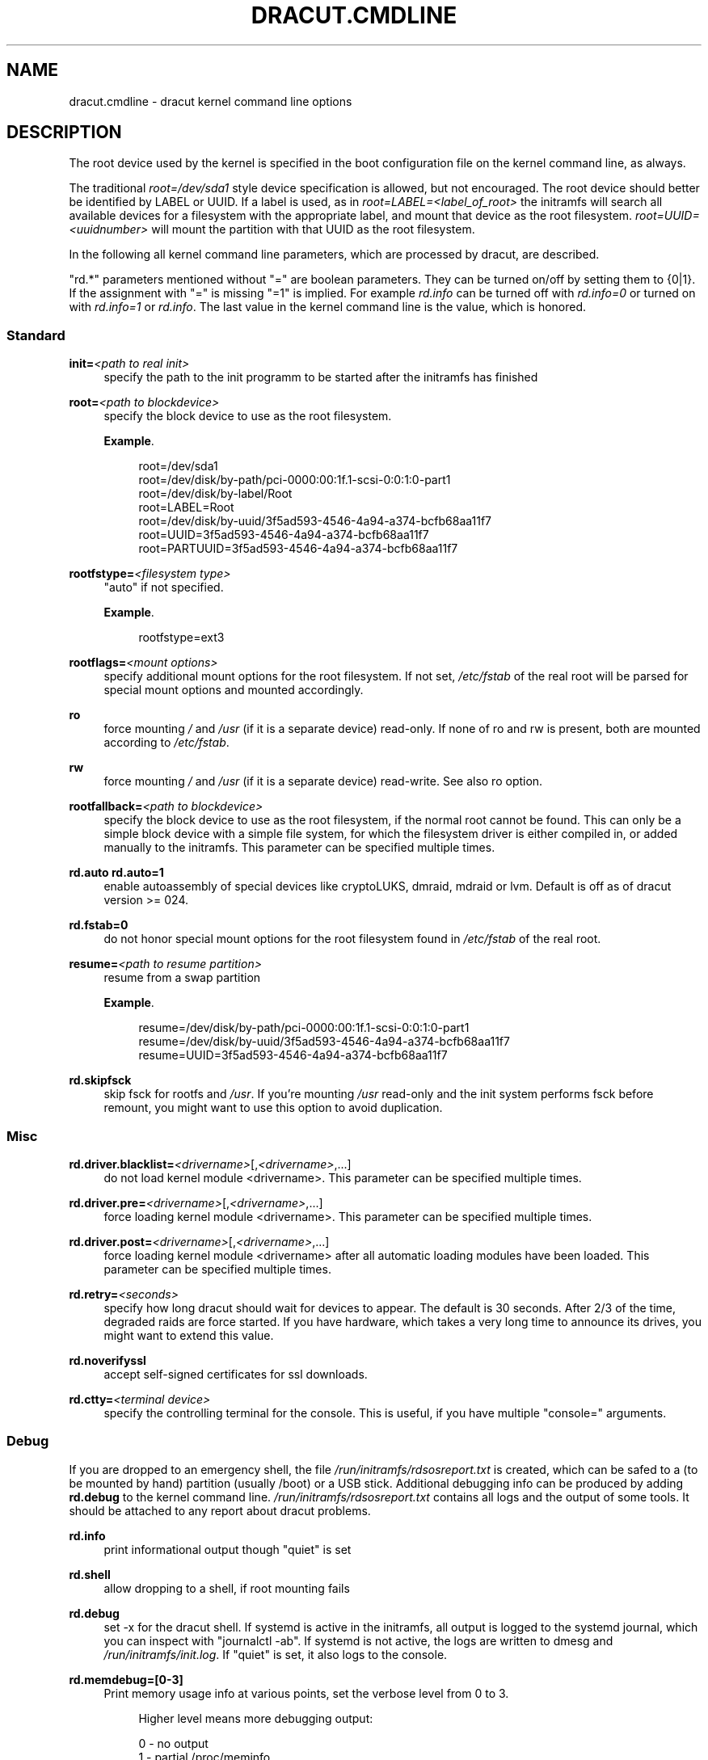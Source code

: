 '\" t
.\"     Title: dracut.cmdline
.\"    Author: [see the "AUTHOR" section]
.\" Generator: DocBook XSL Stylesheets v1.78.1 <http://docbook.sf.net/>
.\"      Date: 01/28/2014
.\"    Manual: dracut
.\"    Source: dracut
.\"  Language: English
.\"
.TH "DRACUT\&.CMDLINE" "7" "01/28/2014" "dracut" "dracut"
.\" -----------------------------------------------------------------
.\" * Define some portability stuff
.\" -----------------------------------------------------------------
.\" ~~~~~~~~~~~~~~~~~~~~~~~~~~~~~~~~~~~~~~~~~~~~~~~~~~~~~~~~~~~~~~~~~
.\" http://bugs.debian.org/507673
.\" http://lists.gnu.org/archive/html/groff/2009-02/msg00013.html
.\" ~~~~~~~~~~~~~~~~~~~~~~~~~~~~~~~~~~~~~~~~~~~~~~~~~~~~~~~~~~~~~~~~~
.ie \n(.g .ds Aq \(aq
.el       .ds Aq '
.\" -----------------------------------------------------------------
.\" * set default formatting
.\" -----------------------------------------------------------------
.\" disable hyphenation
.nh
.\" disable justification (adjust text to left margin only)
.ad l
.\" -----------------------------------------------------------------
.\" * MAIN CONTENT STARTS HERE *
.\" -----------------------------------------------------------------
.SH "NAME"
dracut.cmdline \- dracut kernel command line options
.SH "DESCRIPTION"
.sp
The root device used by the kernel is specified in the boot configuration file on the kernel command line, as always\&.
.sp
The traditional \fIroot=/dev/sda1\fR style device specification is allowed, but not encouraged\&. The root device should better be identified by LABEL or UUID\&. If a label is used, as in \fIroot=LABEL=<label_of_root>\fR the initramfs will search all available devices for a filesystem with the appropriate label, and mount that device as the root filesystem\&. \fIroot=UUID=<uuidnumber>\fR will mount the partition with that UUID as the root filesystem\&.
.sp
In the following all kernel command line parameters, which are processed by dracut, are described\&.
.sp
"rd\&.*" parameters mentioned without "=" are boolean parameters\&. They can be turned on/off by setting them to {0|1}\&. If the assignment with "=" is missing "=1" is implied\&. For example \fIrd\&.info\fR can be turned off with \fIrd\&.info=0\fR or turned on with \fIrd\&.info=1\fR or \fIrd\&.info\fR\&. The last value in the kernel command line is the value, which is honored\&.
.SS "Standard"
.PP
\fBinit=\fR\fI<path to real init>\fR
.RS 4
specify the path to the init programm to be started after the initramfs has finished
.RE
.PP
\fBroot=\fR\fI<path to blockdevice>\fR
.RS 4
specify the block device to use as the root filesystem\&.
.PP
\fBExample\fR. 
.sp
.if n \{\
.RS 4
.\}
.nf
root=/dev/sda1
root=/dev/disk/by\-path/pci\-0000:00:1f\&.1\-scsi\-0:0:1:0\-part1
root=/dev/disk/by\-label/Root
root=LABEL=Root
root=/dev/disk/by\-uuid/3f5ad593\-4546\-4a94\-a374\-bcfb68aa11f7
root=UUID=3f5ad593\-4546\-4a94\-a374\-bcfb68aa11f7
root=PARTUUID=3f5ad593\-4546\-4a94\-a374\-bcfb68aa11f7
.fi
.if n \{\
.RE
.\}
.sp
.RE
.PP
\fBrootfstype=\fR\fI<filesystem type>\fR
.RS 4
"auto" if not specified\&.
.PP
\fBExample\fR. 
.sp
.if n \{\
.RS 4
.\}
.nf
rootfstype=ext3
.fi
.if n \{\
.RE
.\}
.sp
.RE
.PP
\fBrootflags=\fR\fI<mount options>\fR
.RS 4
specify additional mount options for the root filesystem\&. If not set,
\fI/etc/fstab\fR
of the real root will be parsed for special mount options and mounted accordingly\&.
.RE
.PP
\fBro\fR
.RS 4
force mounting
\fI/\fR
and
\fI/usr\fR
(if it is a separate device) read\-only\&. If none of ro and rw is present, both are mounted according to
\fI/etc/fstab\fR\&.
.RE
.PP
\fBrw\fR
.RS 4
force mounting
\fI/\fR
and
\fI/usr\fR
(if it is a separate device) read\-write\&. See also ro option\&.
.RE
.PP
\fBrootfallback=\fR\fI<path to blockdevice>\fR
.RS 4
specify the block device to use as the root filesystem, if the normal root cannot be found\&. This can only be a simple block device with a simple file system, for which the filesystem driver is either compiled in, or added manually to the initramfs\&. This parameter can be specified multiple times\&.
.RE
.PP
\fBrd\&.auto\fR \fBrd\&.auto=1\fR
.RS 4
enable autoassembly of special devices like cryptoLUKS, dmraid, mdraid or lvm\&. Default is off as of dracut version >= 024\&.
.RE
.PP
\fBrd\&.fstab=0\fR
.RS 4
do not honor special mount options for the root filesystem found in
\fI/etc/fstab\fR
of the real root\&.
.RE
.PP
\fBresume=\fR\fI<path to resume partition>\fR
.RS 4
resume from a swap partition
.PP
\fBExample\fR. 
.sp
.if n \{\
.RS 4
.\}
.nf
resume=/dev/disk/by\-path/pci\-0000:00:1f\&.1\-scsi\-0:0:1:0\-part1
resume=/dev/disk/by\-uuid/3f5ad593\-4546\-4a94\-a374\-bcfb68aa11f7
resume=UUID=3f5ad593\-4546\-4a94\-a374\-bcfb68aa11f7
.fi
.if n \{\
.RE
.\}
.sp
.RE
.PP
\fBrd\&.skipfsck\fR
.RS 4
skip fsck for rootfs and
\fI/usr\fR\&. If you\(cqre mounting
\fI/usr\fR
read\-only and the init system performs fsck before remount, you might want to use this option to avoid duplication\&.
.RE
.SS "Misc"
.PP
\fBrd\&.driver\&.blacklist=\fR\fI<drivername>\fR[,\fI<drivername>\fR,\&...]
.RS 4
do not load kernel module <drivername>\&. This parameter can be specified multiple times\&.
.RE
.PP
\fBrd\&.driver\&.pre=\fR\fI<drivername>\fR[,\fI<drivername>\fR,\&...]
.RS 4
force loading kernel module <drivername>\&. This parameter can be specified multiple times\&.
.RE
.PP
\fBrd\&.driver\&.post=\fR\fI<drivername>\fR[,\fI<drivername>\fR,\&...]
.RS 4
force loading kernel module <drivername> after all automatic loading modules have been loaded\&. This parameter can be specified multiple times\&.
.RE
.PP
\fBrd\&.retry=\fR\fI<seconds>\fR
.RS 4
specify how long dracut should wait for devices to appear\&. The default is 30 seconds\&. After 2/3 of the time, degraded raids are force started\&. If you have hardware, which takes a very long time to announce its drives, you might want to extend this value\&.
.RE
.PP
\fBrd\&.noverifyssl\fR
.RS 4
accept self\-signed certificates for ssl downloads\&.
.RE
.PP
\fBrd\&.ctty=\fR\fI<terminal device>\fR
.RS 4
specify the controlling terminal for the console\&. This is useful, if you have multiple "console=" arguments\&.
.RE
.SS "Debug"
.sp
If you are dropped to an emergency shell, the file \fI/run/initramfs/rdsosreport\&.txt\fR is created, which can be safed to a (to be mounted by hand) partition (usually /boot) or a USB stick\&. Additional debugging info can be produced by adding \fBrd\&.debug\fR to the kernel command line\&. \fI/run/initramfs/rdsosreport\&.txt\fR contains all logs and the output of some tools\&. It should be attached to any report about dracut problems\&.
.PP
\fBrd\&.info\fR
.RS 4
print informational output though "quiet" is set
.RE
.PP
\fBrd\&.shell\fR
.RS 4
allow dropping to a shell, if root mounting fails
.RE
.PP
\fBrd\&.debug\fR
.RS 4
set \-x for the dracut shell\&. If systemd is active in the initramfs, all output is logged to the systemd journal, which you can inspect with "journalctl \-ab"\&. If systemd is not active, the logs are written to dmesg and
\fI/run/initramfs/init\&.log\fR\&. If "quiet" is set, it also logs to the console\&.
.RE
.PP
\fBrd\&.memdebug=[0\-3]\fR
.RS 4
Print memory usage info at various points, set the verbose level from 0 to 3\&.
.sp
.if n \{\
.RS 4
.\}
.nf
Higher level means more debugging output:
.fi
.if n \{\
.RE
.\}
.sp
.if n \{\
.RS 4
.\}
.nf
    0 \- no output
    1 \- partial /proc/meminfo
    2 \- /proc/meminfo
    3 \- /proc/meminfo + /proc/slabinfo
.fi
.if n \{\
.RE
.\}
.RE
.PP
\fBrd\&.break\fR
.RS 4
drop to a shell at the end
.RE
.PP
\fBrd\&.break=\fR\fI{cmdline|pre\-udev|pre\-trigger|initqueue|pre\-mount|mount|pre\-pivot|cleanup}\fR
.RS 4
drop to a shell on defined breakpoint
.RE
.PP
\fBrd\&.udev\&.info\fR
.RS 4
set udev to loglevel info
.RE
.PP
\fBrd\&.udev\&.debug\fR
.RS 4
set udev to loglevel debug
.RE
.SS "I18N"
.PP
\fBrd\&.vconsole\&.keymap=\fR\fI<keymap base file name>\fR
.RS 4
keyboard translation table loaded by loadkeys; taken from keymaps directory; will be written as KEYMAP to
\fI/etc/vconsole\&.conf\fR
in the initramfs\&.
.PP
\fBExample\fR. 
.sp
.if n \{\
.RS 4
.\}
.nf
rd\&.vconsole\&.keymap=de\-latin1\-nodeadkeys
.fi
.if n \{\
.RE
.\}
.sp
.RE
.PP
\fBrd\&.vconsole\&.keymap\&.ext=\fR\fI<list of keymap base file names>\fR
.RS 4
list of extra keymaps to bo loaded (sep\&. by space); will be written as EXT_KEYMAP to
\fI/etc/vconsole\&.conf\fR
in the initramfs
.RE
.PP
\fBrd\&.vconsole\&.unicode\fR
.RS 4
boolean, indicating UTF\-8 mode; will be written as UNICODE to
\fI/etc/vconsole\&.conf\fR
in the initramfs
.RE
.PP
\fBrd\&.vconsole\&.font=\fR\fI<font base file name>\fR
.RS 4
console font; taken from consolefonts directory; will be written as FONT to
\fI/etc/vconsole\&.conf\fR
in the initramfs\&.
.PP
\fBExample\fR. 
.sp
.if n \{\
.RS 4
.\}
.nf
rd\&.vconsole\&.font=LatArCyrHeb\-16
.fi
.if n \{\
.RE
.\}
.sp
.RE
.PP
\fBrd\&.vconsole\&.font\&.map=\fR\fI<console map base file name>\fR
.RS 4
see description of
\fI\-m\fR
parameter in setfont manual; taken from consoletrans directory; will be written as FONT_MAP to
\fI/etc/vconsole\&.conf\fR
in the initramfs
.RE
.PP
\fBrd\&.vconsole\&.font\&.unimap=\fR\fI<unicode table base file name>\fR
.RS 4
see description of
\fI\-u\fR
parameter in setfont manual; taken from unimaps directory; will be written as FONT_UNIMAP to
\fI/etc/vconsole\&.conf\fR
in the initramfs
.RE
.PP
\fBrd\&.locale\&.LANG=\fR\fI<locale>\fR
.RS 4
taken from the environment; if no UNICODE is defined we set its value in basis of LANG value (whether it ends with "\&.utf8" (or similar) or not); will be written as LANG to
\fI/etc/locale\&.conf\fR
in the initramfs\&.
.PP
\fBExample\fR. 
.sp
.if n \{\
.RS 4
.\}
.nf
rd\&.locale\&.LANG=pl_PL\&.utf8
.fi
.if n \{\
.RE
.\}
.sp
.RE
.PP
\fBrd\&.locale\&.LC_ALL=\fR\fI<locale>\fR
.RS 4
taken from the environment; will be written as LC_ALL to
\fI/etc/locale\&.conf\fR
in the initramfs
.RE
.SS "LVM"
.PP
\fBrd\&.lvm=0\fR
.RS 4
disable LVM detection
.RE
.PP
\fBrd\&.lvm\&.vg=\fR\fI<volume group name>\fR
.RS 4
only activate the volume groups with the given name\&. rd\&.lvm\&.vg can be specified multiple times on the kernel command line\&.
.RE
.PP
\fBrd\&.lvm\&.lv=\fR\fI<logical volume name>\fR
.RS 4
only activate the logical volumes with the given name\&. rd\&.lvm\&.lv can be specified multiple times on the kernel command line\&.
.RE
.PP
\fBrd\&.lvm\&.conf=0\fR
.RS 4
remove any
\fI/etc/lvm/lvm\&.conf\fR, which may exist in the initramfs
.RE
.SS "crypto LUKS"
.PP
\fBrd\&.luks=0\fR
.RS 4
disable crypto LUKS detection
.RE
.PP
\fBrd\&.luks\&.uuid=\fR\fI<luks uuid>\fR
.RS 4
only activate the LUKS partitions with the given UUID\&. Any "luks\-" of the LUKS UUID is removed before comparing to
\fI<luks uuid>\fR\&. The comparisons also matches, if
\fI<luks uuid>\fR
is only the beginning of the LUKS UUID, so you don\(cqt have to specify the full UUID\&. This parameter can be specified multiple times\&.
.RE
.PP
\fBrd\&.luks\&.allow\-discards=\fR\fI<luks uuid>\fR
.RS 4
Allow using of discards (TRIM) requests for LUKS partitions with the given UUID\&. Any "luks\-" of the LUKS UUID is removed before comparing to
\fI<luks uuid>\fR\&. The comparisons also matches, if
\fI<luks uuid>\fR
is only the beginning of the LUKS UUID, so you don\(cqt have to specify the full UUID\&. This parameter can be specified multiple times\&.
.RE
.PP
\fBrd\&.luks\&.allow\-discards\fR
.RS 4
Allow using of discards (TRIM) requests on all LUKS partitions\&.
.RE
.PP
\fBrd\&.luks\&.crypttab=0\fR
.RS 4
do not check, if LUKS partition is in
\fI/etc/crypttab\fR
.RE
.SS "crypto LUKS \- key on removable device support"
.PP
\fBrd\&.luks\&.key=\fR\fI<keypath>\fR:\fI<keydev>\fR:\fI<luksdev>\fR
.RS 4
\fIkeypath\fR
is a path to key file to look for\&. It\(cqs REQUIRED\&. When
\fIkeypath\fR
ends with
\fI\&.gpg\fR
it\(cqs considered to be key encrypted symmetrically with GPG\&. You will be prompted for password on boot\&. GPG support comes with
\fIcrypt\-gpg\fR
module which needs to be added explicitly\&.
.sp
\fIkeydev\fR
is a device on which key file resides\&. It might be kernel name of devices (should start with "/dev/"), UUID (prefixed with "UUID=") or label (prefix with "LABEL=")\&. You don\(cqt have to specify full UUID\&. Just its beginning will suffice, even if its ambiguous\&. All matching devices will be probed\&. This parameter is recommended, but not required\&. If not present, all block devices will be probed, which may significantly increase boot time\&.
.sp
If
\fIluksdev\fR
is given, the specified key will only be applied for that LUKS device\&. Possible values are the same as for
\fIkeydev\fR\&. Unless you have several LUKS devices, you don\(cqt have to specify this parameter\&. The simplest usage is:
.PP
\fBExample\fR. 
.sp
.if n \{\
.RS 4
.\}
.nf
rd\&.luks\&.key=/foo/bar\&.key
.fi
.if n \{\
.RE
.\}
.sp

As you see, you can skip colons in such a case\&.
.if n \{\
.sp
.\}
.RS 4
.it 1 an-trap
.nr an-no-space-flag 1
.nr an-break-flag 1
.br
.ps +1
\fBNote\fR
.ps -1
.br
dracut pipes key to cryptsetup with
\fI\-d \-\fR
argument, therefore you need to pipe to crypsetup luksFormat with
\fI\-d \-\fR, too!
.sp
Here follows example for key encrypted with GPG:
.sp
.if n \{\
.RS 4
.\}
.nf
gpg \-\-quiet \-\-decrypt rootkey\&.gpg | \e
cryptsetup \-d \- \-v \-\-cipher serpent\-cbc\-essiv:sha256 \e
\-\-key\-size 256 luksFormat /dev/sda3
.fi
.if n \{\
.RE
.\}
.sp
If you use plain keys, just add path to
\fI\-d\fR
option:
.sp
.if n \{\
.RS 4
.\}
.nf
cryptsetup \-d rootkey\&.key \-v \-\-cipher serpent\-cbc\-essiv:sha256 \e
 \-\-key\-size 256 luksFormat /dev/sda3
.fi
.if n \{\
.RE
.\}
.sp .5v
.RE
.RE
.SS "MD RAID"
.PP
\fBrd\&.md=0\fR
.RS 4
disable MD RAID detection
.RE
.PP
\fBrd\&.md\&.imsm=0\fR
.RS 4
disable MD RAID for imsm/isw raids, use DM RAID instead
.RE
.PP
\fBrd\&.md\&.ddf=0\fR
.RS 4
disable MD RAID for SNIA ddf raids, use DM RAID instead
.RE
.PP
\fBrd\&.md\&.conf=0\fR
.RS 4
ignore mdadm\&.conf included in initramfs
.RE
.PP
\fBrd\&.md\&.waitclean=1\fR
.RS 4
wait for any resync, recovery, or reshape activity to finish before continuing
.RE
.PP
\fBrd\&.md\&.uuid=\fR\fI<md raid uuid>\fR
.RS 4
only activate the raid sets with the given UUID\&. This parameter can be specified multiple times\&.
.RE
.SS "DM RAID"
.PP
\fBrd\&.dm=0\fR
.RS 4
disable DM RAID detection
.RE
.PP
\fBrd\&.dm\&.uuid=\fR\fI<dm raid uuid>\fR
.RS 4
only activate the raid sets with the given UUID\&. This parameter can be specified multiple times\&.
.RE
.SS "FIPS"
.PP
\fBrd\&.fips\fR
.RS 4
enable FIPS
.RE
.PP
\fBboot=\fR\fI<boot device>\fR
.RS 4
specify the device, where /boot is located\&.
.PP
\fBExample\fR. 
.sp
.if n \{\
.RS 4
.\}
.nf
boot=/dev/sda1
boot=/dev/disk/by\-path/pci\-0000:00:1f\&.1\-scsi\-0:0:1:0\-part1
boot=UUID=<uuid>
boot=LABEL=<label>
.fi
.if n \{\
.RE
.\}
.sp
.RE
.PP
\fBrd\&.fips\&.skipkernel\fR
.RS 4
skip checksum check of the kernel image\&. Useful, if the kernel image is not in a separate boot partition\&.
.RE
.SS "Network"
.if n \{\
.sp
.\}
.RS 4
.it 1 an-trap
.nr an-no-space-flag 1
.nr an-break-flag 1
.br
.ps +1
\fBImportant\fR
.ps -1
.br
.sp
It is recommended to either bind an interface to a MAC with the \fBifname\fR argument, or to use the systemd\-udevd predictable network interface names\&.
.sp
Predictable network interface device names based on:
.sp
.RS 4
.ie n \{\
\h'-04'\(bu\h'+03'\c
.\}
.el \{\
.sp -1
.IP \(bu 2.3
.\}
firmware/bios\-provided index numbers for on\-board devices
.RE
.sp
.RS 4
.ie n \{\
\h'-04'\(bu\h'+03'\c
.\}
.el \{\
.sp -1
.IP \(bu 2.3
.\}
firmware\-provided pci\-express hotplug slot index number
.RE
.sp
.RS 4
.ie n \{\
\h'-04'\(bu\h'+03'\c
.\}
.el \{\
.sp -1
.IP \(bu 2.3
.\}
physical/geographical location of the hardware
.RE
.sp
.RS 4
.ie n \{\
\h'-04'\(bu\h'+03'\c
.\}
.el \{\
.sp -1
.IP \(bu 2.3
.\}
the interface\(cqs MAC address
.RE
.sp
See: \m[blue]\fBhttp://www\&.freedesktop\&.org/wiki/Software/systemd/PredictableNetworkInterfaceNames\fR\m[]
.sp
Two character prefixes based on the type of interface:
.PP
en
.RS 4
ethernet
.RE
.PP
wl
.RS 4
wlan
.RE
.PP
ww
.RS 4
wwan
.RE
.sp
Type of names:
.PP
o<index>
.RS 4
on\-board device index number
.RE
.PP
s<slot>[f<function>][d<dev_id>]
.RS 4
hotplug slot index number
.RE
.PP
x<MAC>
.RS 4
MAC address
.RE
.PP
[P<domain>]p<bus>s<slot>[f<function>][d<dev_id>]
.RS 4
PCI geographical location
.RE
.PP
[P<domain>]p<bus>s<slot>[f<function>][u<port>][\&.\&.][c<config>][i<interface>]
.RS 4
USB port number chain
.RE
.sp
All multi\-function PCI devices will carry the [f<function>] number in the device name, including the function 0 device\&.
.sp
When using PCI geography, The PCI domain is only prepended when it is not 0\&.
.sp
For USB devices the full chain of port numbers of hubs is composed\&. If the name gets longer than the maximum number of 15 characters, the name is not exported\&. The usual USB configuration == 1 and interface == 0 values are suppressed\&.
.PP
PCI ethernet card with firmware index "1"
.RS 4
.sp
.RS 4
.ie n \{\
\h'-04'\(bu\h'+03'\c
.\}
.el \{\
.sp -1
.IP \(bu 2.3
.\}
eno1
.RE
.RE
.PP
PCI ethernet card in hotplug slot with firmware index number
.RS 4
.sp
.RS 4
.ie n \{\
\h'-04'\(bu\h'+03'\c
.\}
.el \{\
.sp -1
.IP \(bu 2.3
.\}
ens1
.RE
.RE
.PP
PCI ethernet multi\-function card with 2 ports
.RS 4
.sp
.RS 4
.ie n \{\
\h'-04'\(bu\h'+03'\c
.\}
.el \{\
.sp -1
.IP \(bu 2.3
.\}
enp2s0f0
.RE
.sp
.RS 4
.ie n \{\
\h'-04'\(bu\h'+03'\c
.\}
.el \{\
.sp -1
.IP \(bu 2.3
.\}
enp2s0f1
.RE
.RE
.PP
PCI wlan card
.RS 4
.sp
.RS 4
.ie n \{\
\h'-04'\(bu\h'+03'\c
.\}
.el \{\
.sp -1
.IP \(bu 2.3
.\}
wlp3s0
.RE
.RE
.PP
USB built\-in 3G modem
.RS 4
.sp
.RS 4
.ie n \{\
\h'-04'\(bu\h'+03'\c
.\}
.el \{\
.sp -1
.IP \(bu 2.3
.\}
wwp0s29u1u4i6
.RE
.RE
.PP
USB Android phone
.RS 4
.sp
.RS 4
.ie n \{\
\h'-04'\(bu\h'+03'\c
.\}
.el \{\
.sp -1
.IP \(bu 2.3
.\}
enp0s29u1u2
.RE
.RE
.sp .5v
.RE
.PP
\fBip=\fR\fI{dhcp|on|any|dhcp6|auto6|ibft}\fR
.RS 4
.PP
dhcp|on|any
.RS 4
get ip from dhcp server from all interfaces\&. If root=dhcp, loop sequentially through all interfaces (eth0, eth1, \&...) and use the first with a valid DHCP root\-path\&.
.RE
.PP
auto6
.RS 4
IPv6 autoconfiguration
.RE
.PP
dhcp6
.RS 4
IPv6 DHCP
.RE
.PP
ibft
.RS 4
iBFT autoconfiguration
.RE
.RE
.PP
\fBip=\fR\fI<interface>\fR:\fI{dhcp|on|any|dhcp6|auto6}\fR[:[\fI<mtu>\fR][:\fI<macaddr>\fR]]
.RS 4
This parameter can be specified multiple times\&.
.PP
dhcp|on|any|dhcp6
.RS 4
get ip from dhcp server on a specific interface
.RE
.PP
auto6
.RS 4
do IPv6 autoconfiguration
.RE
.PP
<macaddr>
.RS 4
optionally
\fBset\fR
<macaddr> on the <interface>\&. This cannot be used in conjunction with the
\fBifname\fR
argument for the same <interface>\&.
.RE
.RE
.PP
\fBip=\fR\fI<client\-IP>\fR:[\fI<peer>\fR]:\fI<gateway\-IP>\fR:\fI<netmask>\fR:\fI<client_hostname>\fR:\fI<interface>\fR:\fI{none|off|dhcp|on|any|dhcp6|auto6|ibft}\fR:[:[\fI<mtu>\fR][:\fI<macaddr>\fR]]
.RS 4
explicit network configuration\&. If you want do define a IPv6 address, put it in brackets (e\&.g\&. [2001:DB8::1])\&. This parameter can be specified multiple times\&.
\fI<peer>\fR
is optional and is the address of the remote endpoint for pointopoint interfaces and it may be followed by a slash and a decimal number, encoding the network prefix length\&.
.PP
<macaddr>
.RS 4
optionally
\fBset\fR
<macaddr> on the <interface>\&. This cannot be used in conjunction with the
\fBifname\fR
argument for the same <interface>\&.
.RE
.RE
.PP
\fBifname=\fR\fI<interface>\fR:\fI<MAC>\fR
.RS 4
Assign network device name <interface> (ie "bootnet") to the NIC with MAC <MAC>\&.
.if n \{\
.sp
.\}
.RS 4
.it 1 an-trap
.nr an-no-space-flag 1
.nr an-break-flag 1
.br
.ps +1
\fBWarning\fR
.ps -1
.br
Do
\fBnot\fR
use the default kernel naming scheme for the interface name, as it can conflict with the kernel names\&. So, don\(cqt use "eth[0\-9]+" for the interface name\&. Better name it "bootnet" or "bluesocket"\&.
.sp .5v
.RE
.RE
.PP
\fBbootdev=\fR\fI<interface>\fR
.RS 4
specify network interface to use routing and netroot information from\&. Required if multiple ip= lines are used\&.
.RE
.PP
\fBBOOTIF=\fR\fI<MAC>\fR
.RS 4
specify network interface to use routing and netroot information from\&.
.RE
.PP
\fBrd\&.bootif=0\fR
.RS 4
Disable BOOTIF parsing, which is provided by PXE
.RE
.PP
\fBnameserver=\fR\fI<IP>\fR [\fBnameserver=\fR\fI<IP>\fR \&...]
.RS 4
specify nameserver(s) to use
.RE
.PP
\fBbiosdevname=0\fR
.RS 4
boolean, turn off biosdevname network interface renaming
.RE
.PP
\fBrd\&.neednet=1\fR
.RS 4
boolean, bring up network even without netroot set
.RE
.PP
\fBvlan=\fR\fI<vlanname>\fR:\fI<phydevice>\fR
.RS 4
Setup vlan device named <vlanname> on <phydeivce>\&. We support the four styles of vlan names: VLAN_PLUS_VID (vlan0005), VLAN_PLUS_VID_NO_PAD (vlan5), DEV_PLUS_VID (eth0\&.0005), DEV_PLUS_VID_NO_PAD (eth0\&.5)
.RE
.PP
\fBbond=\fR\fI<bondname>\fR[:\fI<bondslaves>\fR:[:\fI<options>\fR]]
.RS 4
Setup bonding device <bondname> on top of <bondslaves>\&. <bondslaves> is a comma\-separated list of physical (ethernet) interfaces\&. <options> is a comma\-separated list on bonding options (modinfo bonding for details) in format compatible with initscripts\&. If <options> includes multi\-valued arp_ip_target option, then its values should be separated by semicolon\&. Bond without parameters assumes bond=bond0:eth0,eth1:mode=balance\-rr
.RE
.PP
\fBteam=\fR\fI<teammaster>\fR:\fI<teamslaves>\fR
.RS 4
Setup team device <teammaster> on top of <teamslaves>\&. <teamslaves> is a comma\-separated list of physical (ethernet) interfaces\&.
.RE
.PP
\fBbridge=\fR\fI<bridgename>\fR:\fI<ethnames>\fR
.RS 4
Setup bridge <bridgename> with <ethnames>\&. <ethnames> is a comma\-separated list of physical (ethernet) interfaces\&. Bridge without parameters assumes bridge=br0:eth0
.RE
.SS "NFS"
.PP
\fBroot=\fR[\fI<server\-ip>\fR:]\fI<root\-dir>\fR[:\fI<nfs\-options>\fR]
.RS 4
mount nfs share from <server\-ip>:/<root\-dir>, if no server\-ip is given, use dhcp next_server\&. if server\-ip is an IPv6 address it has to be put in brackets, e\&.g\&. [2001:DB8::1]\&. NFS options can be appended with the prefix ":" or "," and are seperated by ","\&.
.RE
.PP
\fBroot=\fRnfs:[\fI<server\-ip>\fR:]\fI<root\-dir>\fR[:\fI<nfs\-options>\fR], \fBroot=\fRnfs4:[\fI<server\-ip>\fR:]\fI<root\-dir>\fR[:\fI<nfs\-options>\fR], \fBroot=\fR\fI{dhcp|dhcp6}\fR
.RS 4
root=dhcp alone directs initrd to look at the DHCP root\-path where NFS options can be specified\&.
.PP
\fBExample\fR. 
.sp
.if n \{\
.RS 4
.\}
.nf
    root\-path=<server\-ip>:<root\-dir>[,<nfs\-options>]
    root\-path=nfs:<server\-ip>:<root\-dir>[,<nfs\-options>]
    root\-path=nfs4:<server\-ip>:<root\-dir>[,<nfs\-options>]
.fi
.if n \{\
.RE
.\}
.sp
.RE
.PP
\fBroot=\fR\fI/dev/nfs\fR nfsroot=[\fI<server\-ip>\fR:]\fI<root\-dir>\fR[:\fI<nfs\-options>\fR]
.RS 4
\fIDeprecated!\fR
kernel Documentation_/filesystems/nfsroot\&.txt_ defines this method\&. This is supported by dracut, but not recommended\&.
.RE
.PP
\fBrd\&.nfs\&.domain=\fR\fI<NFSv4 domain name>\fR
.RS 4
Set the NFSv4 domain name\&. Will overwrite the settings in
\fI/etc/idmap\&.conf\fR\&.
.RE
.SS "CIFS"
.PP
\fBroot=\fRcifs://[\fI<username>\fR[:\fI<password>\fR]@]\fI<server\-ip>\fR:\fI<root\-dir>\fR
.RS 4
mount cifs share from <server\-ip>:/<root\-dir>, if no server\-ip is given, use dhcp next_server\&. if server\-ip is an IPv6 address it has to be put in brackets, e\&.g\&. [2001:DB8::1]\&. If a username or password are not specified as part of the root, then they must be passed on the command line through cifsuser/cifspass\&.
.if n \{\
.sp
.\}
.RS 4
.it 1 an-trap
.nr an-no-space-flag 1
.nr an-break-flag 1
.br
.ps +1
\fBWarning\fR
.ps -1
.br
Passwords specified on the kernel command line are visible for all users via the file
\fI/proc/cmdline\fR
and via dmesg or can be sniffed on the network, when using DHCP with DHCP root\-path\&.
.sp .5v
.RE
.RE
.PP
\fBcifsuser\fR=\fI<username>\fR
.RS 4
Set the cifs username, if not specified as part of the root\&.
.RE
.PP
\fBcifspass\fR=\fI<password>\fR
.RS 4
Set the cifs password, if not specified as part of the root\&.
.if n \{\
.sp
.\}
.RS 4
.it 1 an-trap
.nr an-no-space-flag 1
.nr an-break-flag 1
.br
.ps +1
\fBWarning\fR
.ps -1
.br
Passwords specified on the kernel command line are visible for all users via the file
\fI/proc/cmdline\fR
and via dmesg or can be sniffed on the network, when using DHCP with DHCP root\-path\&.
.sp .5v
.RE
.RE
.SS "iSCSI"
.PP
\fBroot=\fRiscsi:[\fI<username>\fR:\fI<password>\fR[:\fI<reverse>\fR:\fI<password>\fR]@][\fI<servername>\fR]:[\fI<protocol>\fR]:[\fI<port>\fR][:[\fI<iscsi_iface_name>\fR]:[\fI<netdev_name>\fR]]:[\fI<LUN>\fR]:\fI<targetname>\fR
.RS 4
protocol defaults to "6", LUN defaults to "0"\&. If the "servername" field is provided by BOOTP or DHCP, then that field is used in conjunction with other associated fields to contact the boot server in the Boot stage\&. However, if the "servername" field is not provided, then the "targetname" field is then used in the Discovery Service stage in conjunction with other associated fields\&. See
\m[blue]\fBrfc4173\fR\m[]\&\s-2\u[1]\d\s+2\&.
.if n \{\
.sp
.\}
.RS 4
.it 1 an-trap
.nr an-no-space-flag 1
.nr an-break-flag 1
.br
.ps +1
\fBWarning\fR
.ps -1
.br
Passwords specified on the kernel command line are visible for all users via the file
\fI/proc/cmdline\fR
and via dmesg or can be sniffed on the network, when using DHCP with DHCP root\-path\&.
.sp .5v
.RE
.PP
\fBExample\fR. 
.sp
.if n \{\
.RS 4
.\}
.nf
root=iscsi:192\&.168\&.50\&.1::::iqn\&.2009\-06\&.dracut:target0
.fi
.if n \{\
.RE
.\}
.sp

If servername is an IPv6 address, it has to be put in brackets:
.PP
\fBExample\fR. 
.sp
.if n \{\
.RS 4
.\}
.nf
root=iscsi:[2001:DB8::1]::::iqn\&.2009\-06\&.dracut:target0
.fi
.if n \{\
.RE
.\}
.sp
.RE
.PP
\fBroot=\fR\fI???\fR \fBnetroot=\fRiscsi:[\fI<username>\fR:\fI<password>\fR[:\fI<reverse>\fR:\fI<password>\fR]@][\fI<servername>\fR]:[\fI<protocol>\fR]:[\fI<port>\fR][:[\fI<iscsi_iface_name>\fR]:[\fI<netdev_name>\fR]]:[\fI<LUN>\fR]:\fI<targetname>\fR \&...
.RS 4
multiple netroot options allow setting up multiple iscsi disks:
.PP
\fBExample\fR. 
.sp
.if n \{\
.RS 4
.\}
.nf
root=UUID=12424547
netroot=iscsi:192\&.168\&.50\&.1::::iqn\&.2009\-06\&.dracut:target0
netroot=iscsi:192\&.168\&.50\&.1::::iqn\&.2009\-06\&.dracut:target1
.fi
.if n \{\
.RE
.\}
.sp

If servername is an IPv6 address, it has to be put in brackets:
.PP
\fBExample\fR. 
.sp
.if n \{\
.RS 4
.\}
.nf
netroot=iscsi:[2001:DB8::1]::::iqn\&.2009\-06\&.dracut:target0
.fi
.if n \{\
.RE
.\}
.sp
.if n \{\
.sp
.\}
.RS 4
.it 1 an-trap
.nr an-no-space-flag 1
.nr an-break-flag 1
.br
.ps +1
\fBWarning\fR
.ps -1
.br
Passwords specified on the kernel command line are visible for all users via the file
\fI/proc/cmdline\fR
and via dmesg or can be sniffed on the network, when using DHCP with DHCP root\-path\&. You may want to use rd\&.iscsi\&.firmware\&.
.sp .5v
.RE
.RE
.PP
\fBroot=\fR\fI???\fR \fBrd\&.iscsi\&.initiator=\fR\fI<initiator>\fR \fBrd\&.iscsi\&.target\&.name=\fR\fI<target name>\fR \fBrd\&.iscsi\&.target\&.ip=\fR\fI<target ip>\fR \fBrd\&.iscsi\&.target\&.port=\fR\fI<target port>\fR \fBrd\&.iscsi\&.target\&.group=\fR\fI<target group>\fR \fBrd\&.iscsi\&.username=\fR\fI<username>\fR \fBrd\&.iscsi\&.password=\fR\fI<password>\fR \fBrd\&.iscsi\&.in\&.username=\fR\fI<in username>\fR \fBrd\&.iscsi\&.in\&.password=\fR\fI<in password>\fR
.RS 4
manually specify all iscsistart parameter (see
\fBiscsistart\ \&\-\-help\fR)
.if n \{\
.sp
.\}
.RS 4
.it 1 an-trap
.nr an-no-space-flag 1
.nr an-break-flag 1
.br
.ps +1
\fBWarning\fR
.ps -1
.br
Passwords specified on the kernel command line are visible for all users via the file
\fI/proc/cmdline\fR
and via dmesg or can be sniffed on the network, when using DHCP with DHCP root\-path\&. You may want to use rd\&.iscsi\&.firmware\&.
.sp .5v
.RE
.RE
.PP
\fBroot=\fR\fI???\fR \fBnetroot=\fRiscsi \fBrd\&.iscsi\&.firmware=1\fR
.RS 4
will read the iscsi parameter from the BIOS firmware
.RE
.PP
\fBrd\&.iscsi\&.param=\fR\fI<param>\fR
.RS 4
<param> will be passed as "\-\-param <param>" to iscsistart\&. This parameter can be specified multiple times\&.
.PP
\fBExample\fR. 
.sp
.if n \{\
.RS 4
.\}
.nf
"netroot=iscsi rd\&.iscsi\&.firmware=1 rd\&.iscsi\&.param=node\&.session\&.timeo\&.replacement_timeout=30"
.fi
.if n \{\
.RE
.\}
.sp

will result in
.sp
.if n \{\
.RS 4
.\}
.nf
iscsistart \-b \-\-param node\&.session\&.timeo\&.replacement_timeout=30
.fi
.if n \{\
.RE
.\}
.RE
.SS "FCoE"
.PP
\fBfcoe=\fR\fI<edd|interface|MAC>\fR:\fI{dcb|nodcb}\fR
.RS 4
Try to connect to a FCoE SAN through the NIC specified by
\fI<interface>\fR
or
\fI<MAC>\fR
or EDD settings\&. For the second argument, currently only nodcb is supported\&. This parameter can be specified multiple times\&.
.if n \{\
.sp
.\}
.RS 4
.it 1 an-trap
.nr an-no-space-flag 1
.nr an-break-flag 1
.br
.ps +1
\fBNote\fR
.ps -1
.br
letters in the MAC\-address must be lowercase!
.sp .5v
.RE
.RE
.SS "NBD"
.PP
\fBroot=\fR??? \fBnetroot=\fRnbd:\fI<server>\fR:\fI<port>\fR[:\fI<fstype>\fR[:\fI<mountopts>\fR[:\fI<nbdopts>\fR]]]
.RS 4
mount nbd share from <server>
.RE
.PP
\fBroot=dhcp\fR with \fBdhcp\fR \fBroot\-path=\fRnbd:\fI<server>\fR:\fI<port>\fR[:\fI<fstype>\fR[:\fI<mountopts>\fR[:\fI<nbdopts>\fR]]]
.RS 4
root=dhcp alone directs initrd to look at the DHCP root\-path where NBD options can be specified\&. This syntax is only usable in cases where you are directly mounting the volume as the rootfs\&.
.RE
.SS "DASD"
.PP
\fBrd\&.dasd=\fR\&...\&.
.RS 4
same syntax as the kernel module parameter (s390 only)
.RE
.SS "ZFCP"
.PP
\fBrd\&.zfcp=\fR\fI<zfcp adaptor device bus ID>\fR,\fI<WWPN>\fR,\fI<FCPLUN>\fR
.RS 4
rd\&.zfcp can be specified multiple times on the kernel command line\&.
.PP
\fBExample\fR. 
.sp
.if n \{\
.RS 4
.\}
.nf
rd\&.zfcp=0\&.0\&.4000,0x5005076300C213e9,0x5022000000000000
.fi
.if n \{\
.RE
.\}
.sp
.RE
.PP
\fBrd\&.zfcp\&.conf=0\fR
.RS 4
ignore zfcp\&.conf included in the initramfs
.RE
.SS "ZNET"
.PP
\fBrd\&.znet=\fR\fI<nettype>\fR,\fI<subchannels>\fR,\fI<options>\fR
.RS 4
rd\&.znet can be specified multiple times on the kernel command line\&.
.PP
\fBExample\fR. 
.sp
.if n \{\
.RS 4
.\}
.nf
rd\&.znet=qeth,0\&.0\&.0600,0\&.0\&.0601,0\&.0\&.0602,layer2=1,portname=foo
rd\&.znet=ctc,0\&.0\&.0600,0\&.0\&.0601,protocol=bar
.fi
.if n \{\
.RE
.\}
.sp
.RE
.SS "Plymouth Boot Splash"
.PP
\fBplymouth\&.enable=0\fR
.RS 4
disable the plymouth bootsplash completly\&.
.RE
.PP
\fBrd\&.plymouth=0\fR
.RS 4
disable the plymouth bootsplash only for the initramfs\&.
.RE
.SS "Kernel keys"
.PP
\fBmasterkey=\fR\fI<kernel master key path name>\fR
.RS 4
Set the path name of the kernel master key\&.
.PP
\fBExample\fR. 
.sp
.if n \{\
.RS 4
.\}
.nf
masterkey=/etc/keys/kmk\-trusted\&.blob
.fi
.if n \{\
.RE
.\}
.sp
.RE
.PP
\fBmasterkeytype=\fR\fI<kernel master key type>\fR
.RS 4
Set the type of the kernel master key\&.
.PP
\fBExample\fR. 
.sp
.if n \{\
.RS 4
.\}
.nf
masterkeytype=trusted
.fi
.if n \{\
.RE
.\}
.sp
.RE
.PP
\fBevmkey=\fR\fI<EVM key path name>\fR
.RS 4
Set the path name of the EVM key\&.
.PP
\fBExample\fR. 
.sp
.if n \{\
.RS 4
.\}
.nf
evmkey=/etc/keys/evm\-trusted\&.blob
.fi
.if n \{\
.RE
.\}
.sp
.RE
.PP
\fBecryptfskey=\fR\fI<eCryptfs key path name>\fR
.RS 4
Set the path name of the eCryptfs key\&.
.PP
\fBExample\fR. 
.sp
.if n \{\
.RS 4
.\}
.nf
ecryptfskey=/etc/keys/ecryptfs\-trusted\&.blob
.fi
.if n \{\
.RE
.\}
.sp
.RE
.SS "Deprecated, renamed Options"
.sp
Here is a list of options, which were used in dracut prior to version 008, and their new replacement\&.
.PP
rdbreak
.RS 4
rd\&.break
.RE
.PP
rd_CCW
.RS 4
rd\&.ccw
.RE
.PP
rd_DASD_MOD
.RS 4
rd\&.dasd
.RE
.PP
rd_DASD
.RS 4
rd\&.dasd
.RE
.PP
rdinitdebug rdnetdebug
.RS 4
rd\&.debug
.RE
.PP
rd_NO_DM
.RS 4
rd\&.dm=0
.RE
.PP
rd_DM_UUID
.RS 4
rd\&.dm\&.uuid
.RE
.PP
rdblacklist
.RS 4
rd\&.driver\&.blacklist
.RE
.PP
rdinsmodpost
.RS 4
rd\&.driver\&.post
.RE
.PP
rdloaddriver
.RS 4
rd\&.driver\&.pre
.RE
.PP
rd_NO_FSTAB
.RS 4
rd\&.fstab=0
.RE
.PP
rdinfo
.RS 4
rd\&.info
.RE
.PP
check
.RS 4
rd\&.live\&.check
.RE
.PP
rdlivedebug
.RS 4
rd\&.live\&.debug
.RE
.PP
live_dir
.RS 4
rd\&.live\&.dir
.RE
.PP
liveimg
.RS 4
rd\&.live\&.image
.RE
.PP
overlay
.RS 4
rd\&.live\&.overlay
.RE
.PP
readonly_overlay
.RS 4
rd\&.live\&.overlay\&.readonly
.RE
.PP
reset_overlay
.RS 4
rd\&.live\&.overlay\&.reset
.RE
.PP
live_ram
.RS 4
rd\&.live\&.ram
.RE
.PP
rd_NO_CRYPTTAB
.RS 4
rd\&.luks\&.crypttab=0
.RE
.PP
rd_LUKS_KEYDEV_UUID
.RS 4
rd\&.luks\&.keydev\&.uuid
.RE
.PP
rd_LUKS_KEYPATH
.RS 4
rd\&.luks\&.keypath
.RE
.PP
rd_NO_LUKS
.RS 4
rd\&.luks=0
.RE
.PP
rd_LUKS_UUID
.RS 4
rd\&.luks\&.uuid
.RE
.PP
rd_NO_LVMCONF
.RS 4
rd\&.lvm\&.conf
.RE
.PP
rd_LVM_LV
.RS 4
rd\&.lvm\&.lv
.RE
.PP
rd_NO_LVM
.RS 4
rd\&.lvm=0
.RE
.PP
rd_LVM_SNAPSHOT
.RS 4
rd\&.lvm\&.snapshot
.RE
.PP
rd_LVM_SNAPSIZE
.RS 4
rd\&.lvm\&.snapsize
.RE
.PP
rd_LVM_VG
.RS 4
rd\&.lvm\&.vg
.RE
.PP
rd_NO_MDADMCONF
.RS 4
rd\&.md\&.conf=0
.RE
.PP
rd_NO_MDIMSM
.RS 4
rd\&.md\&.imsm=0
.RE
.PP
rd_NO_MD
.RS 4
rd\&.md=0
.RE
.PP
rd_MD_UUID
.RS 4
rd\&.md\&.uuid
.RE
.PP
rd_NFS_DOMAIN
.RS 4
rd\&.nfs\&.domain
.RE
.PP
iscsi_initiator
.RS 4
rd\&.iscsi\&.initiator
.RE
.PP
iscsi_target_name
.RS 4
rd\&.iscsi\&.target\&.name
.RE
.PP
iscsi_target_ip
.RS 4
rd\&.iscsi\&.target\&.ip
.RE
.PP
iscsi_target_port
.RS 4
rd\&.iscsi\&.target\&.port
.RE
.PP
iscsi_target_group
.RS 4
rd\&.iscsi\&.target\&.group
.RE
.PP
iscsi_username
.RS 4
rd\&.iscsi\&.username
.RE
.PP
iscsi_password
.RS 4
rd\&.iscsi\&.password
.RE
.PP
iscsi_in_username
.RS 4
rd\&.iscsi\&.in\&.username
.RE
.PP
iscsi_in_password
.RS 4
rd\&.iscsi\&.in\&.password
.RE
.PP
iscsi_firmware
.RS 4
rd\&.iscsi\&.firmware=0
.RE
.PP
rd_NO_PLYMOUTH
.RS 4
rd\&.plymouth=0
.RE
.PP
rd_retry
.RS 4
rd\&.retry
.RE
.PP
rdshell
.RS 4
rd\&.shell
.RE
.PP
rd_NO_SPLASH
.RS 4
rd\&.splash
.RE
.PP
rdudevdebug
.RS 4
rd\&.udev\&.debug
.RE
.PP
rdudevinfo
.RS 4
rd\&.udev\&.info
.RE
.PP
rd_NO_ZFCPCONF
.RS 4
rd\&.zfcp\&.conf=0
.RE
.PP
rd_ZFCP
.RS 4
rd\&.zfcp
.RE
.PP
rd_ZNET
.RS 4
rd\&.znet
.RE
.PP
KEYMAP
.RS 4
vconsole\&.keymap
.RE
.PP
KEYTABLE
.RS 4
vconsole\&.keymap
.RE
.PP
SYSFONT
.RS 4
vconsole\&.font
.RE
.PP
CONTRANS
.RS 4
vconsole\&.font\&.map
.RE
.PP
UNIMAP
.RS 4
vconsole\&.font\&.unimap
.RE
.PP
UNICODE
.RS 4
vconsole\&.unicode
.RE
.PP
EXT_KEYMAP
.RS 4
vconsole\&.keymap\&.ext
.RE
.SS "Configuration in the Initramfs"
.PP
\fI/etc/conf\&.d/\fR
.RS 4
Any files found in
\fI/etc/conf\&.d/\fR
will be sourced in the initramfs to set initial values\&. Command line options will override these values set in the configuration files\&.
.RE
.PP
\fI/etc/cmdline\fR
.RS 4
Can contain additional command line options\&. Deprecated, better use /etc/cmdline\&.d/*\&.conf\&.
.RE
.PP
\fI/etc/cmdline\&.d/*\&.conf\fR
.RS 4
Can contain additional command line options\&.
.RE
.SH "AUTHOR"
.sp
Harald Hoyer
.SH "SEE ALSO"
.sp
\fBdracut\fR(8) \fBdracut\&.conf\fR(5)
.SH "NOTES"
.IP " 1." 4
rfc4173
.RS 4
\%http://tools.ietf.org/html/rfc4173#section-5
.RE
